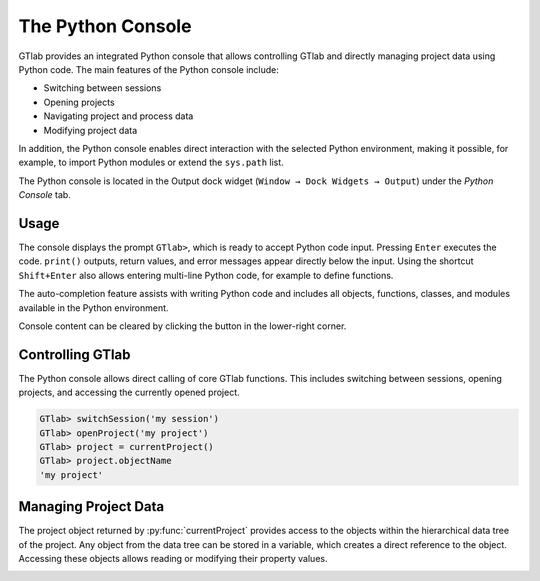 .. _label_chapter_python_console:

The Python Console
------------------

GTlab provides an integrated Python console that allows controlling GTlab and directly managing project data using Python code.  
The main features of the Python console include:

- Switching between sessions
- Opening projects
- Navigating project and process data
- Modifying project data

In addition, the Python console enables direct interaction with the selected Python environment, making it possible, for example, to import Python modules or extend the ``sys.path`` list.

The Python console is located in the Output dock widget (``Window → Dock Widgets → Output``) under the *Python Console* tab.


Usage
^^^^^

The console displays the prompt ``GTlab>``, which is ready to accept Python code input.  
Pressing ``Enter`` executes the code. ``print()`` outputs, return values, and error messages appear directly below the input.  
Using the shortcut ``Shift+Enter`` also allows entering multi-line Python code, for example to define functions.

The auto-completion feature assists with writing Python code and includes all objects, functions, classes, and modules available in the Python environment.

.. |clear| image:: ../static/icons/clear.svg
   :alt: clear
   :height: 16px
   :width: 16px

Console content can be cleared by clicking the |clear| button in the lower-right corner.

.. image:: images/python_console.gif
   :alt: Demo of the Python console
   :width: 400px


Controlling GTlab
^^^^^^^^^^^^^^^^^

The Python console allows direct calling of core GTlab functions.  
This includes switching between sessions, opening projects, and accessing the currently opened project.

.. code-block:: python

    GTlab> switchSession('my session')
    GTlab> openProject('my project')
    GTlab> project = currentProject()
    GTlab> project.objectName
    'my project'


Managing Project Data
^^^^^^^^^^^^^^^^^^^^^

The project object returned by :py:func:`currentProject` provides access to the objects within the hierarchical data tree of the project. 
Any object from the data tree can be stored in a variable, which creates a direct reference to the object.
Accessing these objects allows reading or modifying their property values.

.. image:: images/python_console_data_management.gif
   :alt: Demo of managing project data via Python console
